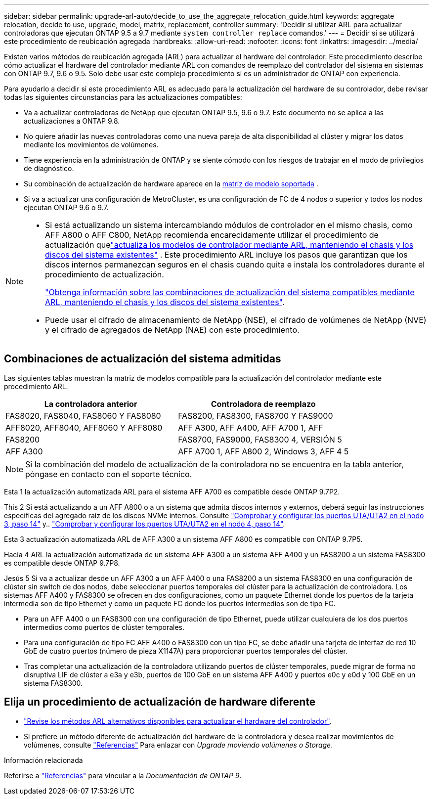 ---
sidebar: sidebar 
permalink: upgrade-arl-auto/decide_to_use_the_aggregate_relocation_guide.html 
keywords: aggregate relocation, decide to use, upgrade, model, matrix, replacement, controller 
summary: 'Decidir si utilizar ARL para actualizar controladoras que ejecutan ONTAP 9.5 a 9.7 mediante `system controller replace` comandos.' 
---
= Decidir si se utilizará este procedimiento de reubicación agregada
:hardbreaks:
:allow-uri-read: 
:nofooter: 
:icons: font
:linkattrs: 
:imagesdir: ../media/


[role="lead"]
Existen varios métodos de reubicación agregada (ARL) para actualizar el hardware del controlador. Este procedimiento describe cómo actualizar el hardware del controlador mediante ARL con comandos de reemplazo del controlador del sistema en sistemas con ONTAP 9.7, 9.6 o 9.5. Solo debe usar este complejo procedimiento si es un administrador de ONTAP con experiencia.

Para ayudarlo a decidir si este procedimiento ARL es adecuado para la actualización del hardware de su controlador, debe revisar todas las siguientes circunstancias para las actualizaciones compatibles:

* Va a actualizar controladoras de NetApp que ejecutan ONTAP 9.5, 9.6 o 9.7. Este documento no se aplica a las actualizaciones a ONTAP 9.8.
* No quiere añadir las nuevas controladoras como una nueva pareja de alta disponibilidad al clúster y migrar los datos mediante los movimientos de volúmenes.
* Tiene experiencia en la administración de ONTAP y se siente cómodo con los riesgos de trabajar en el modo de privilegios de diagnóstico.
* Su combinación de actualización de hardware aparece en la <<sys_commands_95_97_supported_systems,matriz de modelo soportada>> .
* Si va a actualizar una configuración de MetroCluster, es una configuración de FC de 4 nodos o superior y todos los nodos ejecutan ONTAP 9.6 o 9.7.


[NOTE]
====
* Si está actualizando un sistema intercambiando módulos de controlador en el mismo chasis, como AFF A800 o AFF C800, NetApp recomienda encarecidamente utilizar el procedimiento de actualización quelink:../upgrade-arl-auto-in-chassis/index.html["actualiza los modelos de controlador mediante ARL, manteniendo el chasis y los discos del sistema existentes"] .  Este procedimiento ARL incluye los pasos que garantizan que los discos internos permanezcan seguros en el chasis cuando quita e instala los controladores durante el procedimiento de actualización.
+
link:../upgrade-arl-auto-in-chassis/decide-to-use-the-aggregate-relocation-guide.html#supported-systems-in-chassis["Obtenga información sobre las combinaciones de actualización del sistema compatibles mediante ARL, manteniendo el chasis y los discos del sistema existentes"].

* Puede usar el cifrado de almacenamiento de NetApp (NSE), el cifrado de volúmenes de NetApp (NVE) y el cifrado de agregados de NetApp (NAE) con este procedimiento.


====


== Combinaciones de actualización del sistema admitidas

Las siguientes tablas muestran la matriz de modelos compatible para la actualización del controlador mediante este procedimiento ARL.

[cols="50,50"]
|===
| La controladora anterior | Controladora de reemplazo 


| FAS8020, FAS8040, FAS8060 Y FAS8080 | FAS8200, FAS8300, FAS8700 Y FAS9000 


| AFF8020, AFF8040, AFF8060 Y AFF8080 | AFF A300, AFF A400, AFF A700 1, AFF 


| FAS8200 | FAS8700, FAS9000, FAS8300 4, VERSIÓN 5 


| AFF A300 | AFF A700 1, AFF A800 2, Windows 3, AFF 4 5 
|===

NOTE: Si la combinación del modelo de actualización de la controladora no se encuentra en la tabla anterior, póngase en contacto con el soporte técnico.

Esta 1 la actualización automatizada ARL para el sistema AFF A700 es compatible desde ONTAP 9.7P2.

This 2 Si está actualizando a un AFF A800 o a un sistema que admita discos internos y externos, deberá seguir las instrucciones específicas del agregado raíz de los discos NVMe internos. Consulte link:set_fc_or_uta_uta2_config_on_node3.html#step14["Comprobar y configurar los puertos UTA/UTA2 en el nodo 3, paso 14"] y.. link:set_fc_or_uta_uta2_config_node4.html#step14["Comprobar y configurar los puertos UTA/UTA2 en el nodo 4, paso 14"].

Esta 3 actualización automatizada ARL de AFF A300 a un sistema AFF A800 es compatible con ONTAP 9.7P5.

Hacia 4 ARL la actualización automatizada de un sistema AFF A300 a un sistema AFF A400 y un FAS8200 a un sistema FAS8300 es compatible desde ONTAP 9.7P8.

Jesús 5 Si va a actualizar desde un AFF A300 a un AFF A400 o una FAS8200 a un sistema FAS8300 en una configuración de clúster sin switch de dos nodos, debe seleccionar puertos temporales del clúster para la actualización de controladora. Los sistemas AFF A400 y FAS8300 se ofrecen en dos configuraciones, como un paquete Ethernet donde los puertos de la tarjeta intermedia son de tipo Ethernet y como un paquete FC donde los puertos intermedios son de tipo FC.

* Para un AFF A400 o un FAS8300 con una configuración de tipo Ethernet, puede utilizar cualquiera de los dos puertos intermedios como puertos de clúster temporales.
* Para una configuración de tipo FC AFF A400 o FAS8300 con un tipo FC, se debe añadir una tarjeta de interfaz de red 10 GbE de cuatro puertos (número de pieza X1147A) para proporcionar puertos temporales del clúster.
* Tras completar una actualización de la controladora utilizando puertos de clúster temporales, puede migrar de forma no disruptiva LIF de clúster a e3a y e3b, puertos de 100 GbE en un sistema AFF A400 y puertos e0c y e0d y 100 GbE en un sistema FAS8300.




== Elija un procedimiento de actualización de hardware diferente

* link:../upgrade-arl/index.html["Revise los métodos ARL alternativos disponibles para actualizar el hardware del controlador"].
* Si prefiere un método diferente de actualización del hardware de la controladora y desea realizar movimientos de volúmenes, consulte link:other_references.html["Referencias"] Para enlazar con _Upgrade moviendo volúmenes o Storage_.


.Información relacionada
Referirse a link:other_references.html["Referencias"] para vincular a la _Documentación de ONTAP 9_.
